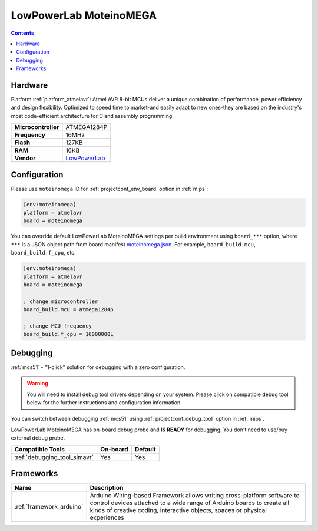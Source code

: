 
.. _board_atmelavr_moteinomega:

LowPowerLab MoteinoMEGA
=======================

.. contents::

Hardware
--------

Platform :ref:`platform_atmelavr`: Atmel AVR 8-bit MCUs deliver a unique combination of performance, power efficiency and design flexibility. Optimized to speed time to market-and easily adapt to new ones-they are based on the industry's most code-efficient architecture for C and assembly programming

.. list-table::

  * - **Microcontroller**
    - ATMEGA1284P
  * - **Frequency**
    - 16MHz
  * - **Flash**
    - 127KB
  * - **RAM**
    - 16KB
  * - **Vendor**
    - `LowPowerLab <https://lowpowerlab.com/shop/product/119?utm_source=platformio.org&utm_medium=docs>`__


Configuration
-------------

Please use ``moteinomega`` ID for :ref:`projectconf_env_board` option in :ref:`mips`:

.. code-block:: ini

  [env:moteinomega]
  platform = atmelavr
  board = moteinomega

You can override default LowPowerLab MoteinoMEGA settings per build environment using
``board_***`` option, where ``***`` is a JSON object path from
board manifest `moteinomega.json <https://github.com/platformio/platform-atmelavr/blob/master/boards/moteinomega.json>`_. For example,
``board_build.mcu``, ``board_build.f_cpu``, etc.

.. code-block:: ini

  [env:moteinomega]
  platform = atmelavr
  board = moteinomega

  ; change microcontroller
  board_build.mcu = atmega1284p

  ; change MCU frequency
  board_build.f_cpu = 16000000L

Debugging
---------

:ref:`mcs51` - "1-click" solution for debugging with a zero configuration.

.. warning::
    You will need to install debug tool drivers depending on your system.
    Please click on compatible debug tool below for the further
    instructions and configuration information.

You can switch between debugging :ref:`mcs51` using
:ref:`projectconf_debug_tool` option in :ref:`mips`.

LowPowerLab MoteinoMEGA has on-board debug probe and **IS READY** for debugging. You don't need to use/buy external debug probe.

.. list-table::
  :header-rows:  1

  * - Compatible Tools
    - On-board
    - Default
  * - :ref:`debugging_tool_simavr`
    - Yes
    - Yes

Frameworks
----------
.. list-table::
    :header-rows:  1

    * - Name
      - Description

    * - :ref:`framework_arduino`
      - Arduino Wiring-based Framework allows writing cross-platform software to control devices attached to a wide range of Arduino boards to create all kinds of creative coding, interactive objects, spaces or physical experiences
